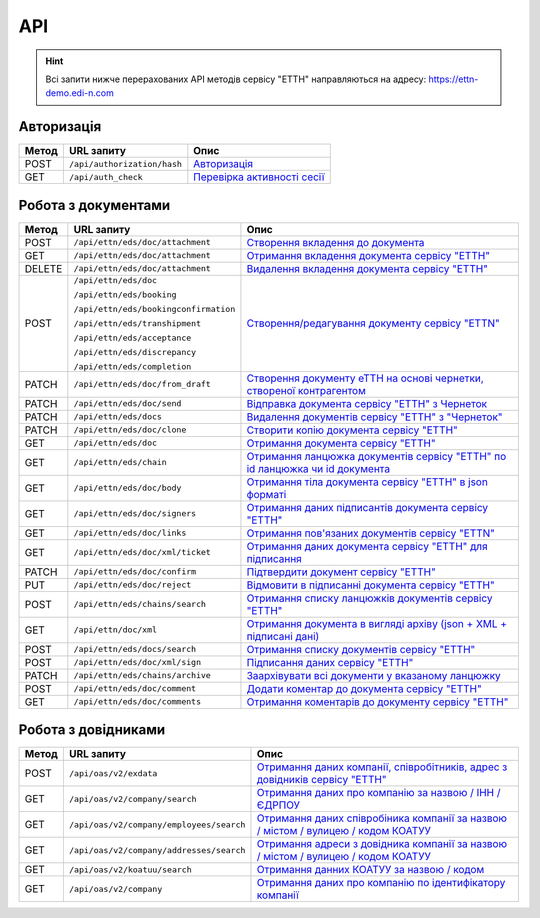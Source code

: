 API
###########

.. hint::
    Всі запити нижче перерахованих API методів сервісу "ЕТТН" направляються на адресу: https://ettn-demo.edi-n.com 

Авторизація
==============

+-----------+-----------------------------+--------------------------------------------------------------------------------------------------------------------------------------------+
| **Метод** |       **URL запиту**        |                                                                  **Опис**                                                                  |
+===========+=============================+============================================================================================================================================+
| POST      | ``/api/authorization/hash`` | `Авторизація <https://wiki.edi-n.com/uk/latest/API_ETTN/Methods/Authorization.html>`__                                                     |
+-----------+-----------------------------+--------------------------------------------------------------------------------------------------------------------------------------------+
| GET       | ``/api/auth_check``         | `Перевірка активності сесії <https://wiki.edi-n.com/uk/latest/API_ETTN/Methods/AuthCheck.html>`__                                          |
+-----------+-----------------------------+--------------------------------------------------------------------------------------------------------------------------------------------+

Робота з документами
============================

+-----------+---------------------------------------+----------------------------------------------------------------------------------------------------------------------------------------------------------+
| **Метод** |            **URL запиту**             |                                                                         **Опис**                                                                         |
+===========+=======================================+==========================================================================================================================================================+
| POST      | ``/api/ettn/eds/doc/attachment``      | `Створення вкладення до документа <https://wiki.edi-n.com/uk/latest/API_ETTN/Methods/CreateDocAttachment.html>`__                                        |
+-----------+---------------------------------------+----------------------------------------------------------------------------------------------------------------------------------------------------------+
| GET       | ``/api/ettn/eds/doc/attachment``      | `Отримання вкладення документа сервісу "ЕТТН" <https://wiki.edi-n.com/uk/latest/API_ETTN/Methods/GetDocAttachment.html>`__                               |
+-----------+---------------------------------------+----------------------------------------------------------------------------------------------------------------------------------------------------------+
| DELETE    | ``/api/ettn/eds/doc/attachment``      | `Видалення вкладення документа сервісу "ЕТТН" <https://wiki.edi-n.com/uk/latest/API_ETTN/Methods/DelDocAttachment.html>`__                               |
+-----------+---------------------------------------+----------------------------------------------------------------------------------------------------------------------------------------------------------+
| POST      | ``/api/ettn/eds/doc``                 | `Створення/редагування документу сервісу "ETTN" <https://wiki.edi-n.com/uk/latest/API_ETTN/Methods/CreateDoc.html>`__                                    |
|           |                                       |                                                                                                                                                          |
|           | ``/api/ettn/eds/booking``             |                                                                                                                                                          |
|           |                                       |                                                                                                                                                          |
|           | ``/api/ettn/eds/bookingconfirmation`` |                                                                                                                                                          |
|           |                                       |                                                                                                                                                          |
|           | ``/api/ettn/eds/transhipment``        |                                                                                                                                                          |
|           |                                       |                                                                                                                                                          |
|           | ``/api/ettn/eds/acceptance``          |                                                                                                                                                          |
|           |                                       |                                                                                                                                                          |
|           | ``/api/ettn/eds/discrepancy``         |                                                                                                                                                          |
|           |                                       |                                                                                                                                                          |
|           | ``/api/ettn/eds/completion``          |                                                                                                                                                          |
+-----------+---------------------------------------+----------------------------------------------------------------------------------------------------------------------------------------------------------+
| PATCH     | ``/api/ettn/eds/doc/from_draft``      | `Створення документу еТТН на основі чернетки, створеної контрагентом <https://wiki.edi-n.com/uk/latest/API_ETTN/Methods/CreateFromDraftDocument.html>`__ |
+-----------+---------------------------------------+----------------------------------------------------------------------------------------------------------------------------------------------------------+
| PATCH     | ``/api/ettn/eds/doc/send``            | `Відправка документа сервісу "ЕТТН" з Чернеток <https://wiki.edi-n.com/uk/latest/API_ETTN/Methods/DocSend.html>`__                                       |
+-----------+---------------------------------------+----------------------------------------------------------------------------------------------------------------------------------------------------------+
| PATCH     | ``/api/ettn/eds/docs``                | `Видалення документів сервісу "ЕТТН" з "Чернеток" <https://wiki.edi-n.com/uk/latest/API_ETTN/Methods/DelDocs.html>`__                                    |
+-----------+---------------------------------------+----------------------------------------------------------------------------------------------------------------------------------------------------------+
| PATCH     | ``/api/ettn/eds/doc/clone``           | `Створити копію документа сервісу "ЕТТН" <https://wiki.edi-n.com/uk/latest/API_ETTN/Methods/DocClone.html>`__                                            |
+-----------+---------------------------------------+----------------------------------------------------------------------------------------------------------------------------------------------------------+
| GET       | ``/api/ettn/eds/doc``                 | `Отримання документа сервісу "ЕТТН" <https://wiki.edi-n.com/uk/latest/API_ETTN/Methods/GetDoc.html>`__                                                   |
+-----------+---------------------------------------+----------------------------------------------------------------------------------------------------------------------------------------------------------+
| GET       | ``/api/ettn/eds/chain``               | `Отримання ланцюжка документів сервісу "ЕТТН" по id ланцюжка чи id документа <https://wiki.edi-n.com/uk/latest/API_ETTN/Methods/GetChain.html>`__        |
+-----------+---------------------------------------+----------------------------------------------------------------------------------------------------------------------------------------------------------+
| GET       | ``/api/ettn/eds/doc/body``            | `Отримання тіла документа сервісу "ЕТТН" в json форматі <https://wiki.edi-n.com/uk/latest/API_ETTN/Methods/GetDocBody.html>`__                           |
+-----------+---------------------------------------+----------------------------------------------------------------------------------------------------------------------------------------------------------+
| GET       | ``/api/ettn/eds/doc/signers``         | `Отримання даних підписантів документа сервісу "ЕТТН" <https://wiki.edi-n.com/uk/latest/API_ETTN/Methods/GetSignersInfo.html>`__                         |
+-----------+---------------------------------------+----------------------------------------------------------------------------------------------------------------------------------------------------------+
| GET       | ``/api/ettn/eds/doc/links``           | `Отримання пов'язаних документів сервісу "ETTN" <https://wiki.edi-n.com/uk/latest/API_ETTN/Methods/GetLinks.html>`__                                     |
+-----------+---------------------------------------+----------------------------------------------------------------------------------------------------------------------------------------------------------+
| GET       | ``/api/ettn/eds/doc/xml/ticket``      | `Отримання даних документа сервісу "ЕТТН" для підписання <https://wiki.edi-n.com/uk/latest/API_ETTN/Methods/GetTicket.html>`__                           |
+-----------+---------------------------------------+----------------------------------------------------------------------------------------------------------------------------------------------------------+
| PATCH     | ``/api/ettn/eds/doc/confirm``         | `Підтвердити документ сервісу "ЕТТН" <https://wiki.edi-n.com/uk/latest/API_ETTN/Methods/DocConfirm.html>`__                                              |
+-----------+---------------------------------------+----------------------------------------------------------------------------------------------------------------------------------------------------------+
| PUT       | ``/api/ettn/eds/doc/reject``          | `Відмовити в підписанні документа сервісу "ЕТТН" <https://wiki.edi-n.com/uk/latest/API_ETTN/Methods/DocReject.html>`__                                   |
+-----------+---------------------------------------+----------------------------------------------------------------------------------------------------------------------------------------------------------+
| POST      | ``/api/ettn/eds/chains/search``       | `Отримання списку ланцюжків документів сервісу "ЕТТН" <https://wiki.edi-n.com/uk/latest/API_ETTN/Methods/GetChainsList.html>`__                          |
+-----------+---------------------------------------+----------------------------------------------------------------------------------------------------------------------------------------------------------+
| GET       | ``/api/ettn/doc/xml``                 | `Отримання документа в вигляді архіву (json + XML + підписані дані) <https://wiki.edi-n.com/uk/latest/API_ETTN/Methods/GetDocArchive.html>`__            |
+-----------+---------------------------------------+----------------------------------------------------------------------------------------------------------------------------------------------------------+
| POST      | ``/api/ettn/eds/docs/search``         | `Отримання списку документів сервісу "ЕТТН" <https://wiki.edi-n.com/uk/latest/API_ETTN/Methods/GetDocList.html>`__                                       |
+-----------+---------------------------------------+----------------------------------------------------------------------------------------------------------------------------------------------------------+
| POST      | ``/api/ettn/eds/doc/xml/sign``        | `Підписання даних сервісу "ЕТТН" <https://wiki.edi-n.com/uk/latest/API_ETTN/Methods/SaveSignedData.html>`__                                              |
+-----------+---------------------------------------+----------------------------------------------------------------------------------------------------------------------------------------------------------+
| PATCH     | ``/api/ettn/eds/chains/archive``      | `Заархівувати всі документи у вказаному ланцюжку <https://wiki.edi-n.com/uk/latest/API_ETTN/Methods/ArcChains.html>`__                                   |
+-----------+---------------------------------------+----------------------------------------------------------------------------------------------------------------------------------------------------------+
| POST      | ``/api/ettn/eds/doc/comment``         | `Додати коментар до документа сервісу "ЕТТН" <https://wiki.edi-n.com/uk/latest/API_ETTN/Methods/AddComment.html>`__                                      |
+-----------+---------------------------------------+----------------------------------------------------------------------------------------------------------------------------------------------------------+
| GET       | ``/api/ettn/eds/doc/comments``        | `Отримання коментарів до документу сервісу "ЕТТН" <https://wiki.edi-n.com/uk/latest/API_ETTN/Methods/GetComments.html>`__                                |
+-----------+---------------------------------------+----------------------------------------------------------------------------------------------------------------------------------------------------------+

Робота з довідниками
============================

+-----------+------------------------------------------+----------------------------------------------------------------------------------------------------------------------------------------------------------------+
| **Метод** |              **URL запиту**              |                                                                            **Опис**                                                                            |
+===========+==========================================+================================================================================================================================================================+
| POST      | ``/api/oas/v2/exdata``                   | `Отримання даних компанії, співробітників, адрес з довідників сервісу "ЕТТН" <https://wiki.edi-n.com/uk/latest/API_ETTN/Methods/ExtraData.html>`__             |
+-----------+------------------------------------------+----------------------------------------------------------------------------------------------------------------------------------------------------------------+
| GET       | ``/api/oas/v2/company/search``           | `Отримання даних про компанію за назвою / ІНН / ЄДРПОУ <https://wiki.edi-n.com/uk/latest/API_ETTN/Methods/CompanySearch.html>`__                               |
+-----------+------------------------------------------+----------------------------------------------------------------------------------------------------------------------------------------------------------------+
| GET       | ``/api/oas/v2/company/employees/search`` | `Отримання даних співробіника компанії за назвою / містом / вулицею / кодом КОАТУУ <https://wiki.edi-n.com/uk/latest/API_ETTN/Methods/EmployeesSearch.html>`__ |
+-----------+------------------------------------------+----------------------------------------------------------------------------------------------------------------------------------------------------------------+
| GET       | ``/api/oas/v2/company/addresses/search`` | `Отримання адреси з довідника компанії за назвою / містом / вулицею / кодом КОАТУУ <https://wiki.edi-n.com/uk/latest/API_ETTN/Methods/AddressesSearch.html>`__ |
+-----------+------------------------------------------+----------------------------------------------------------------------------------------------------------------------------------------------------------------+
| GET       | ``/api/oas/v2/koatuu/search``            | `Отримання данних КОАТУУ за назвою / кодом <https://wiki.edi-n.com/uk/latest/API_ETTN/Methods/KoatuuSearch.html>`__                                            |
+-----------+------------------------------------------+----------------------------------------------------------------------------------------------------------------------------------------------------------------+
| GET       | ``/api/oas/v2/company``                  | `Отримання даних про компанію по ідентифікатору компанії <https://wiki.edi-n.com/uk/latest/API_ETTN/Methods/GetCompany.html>`__                                |
+-----------+------------------------------------------+----------------------------------------------------------------------------------------------------------------------------------------------------------------+





